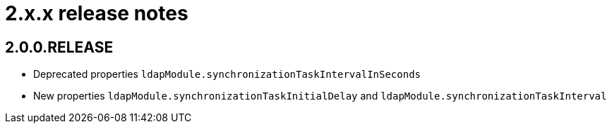 = 2.x.x release notes

[#2-0-0]
== 2.0.0.RELEASE

* Deprecated properties `ldapModule.synchronizationTaskIntervalInSeconds`
* New properties `ldapModule.synchronizationTaskInitialDelay` and `ldapModule.synchronizationTaskInterval`